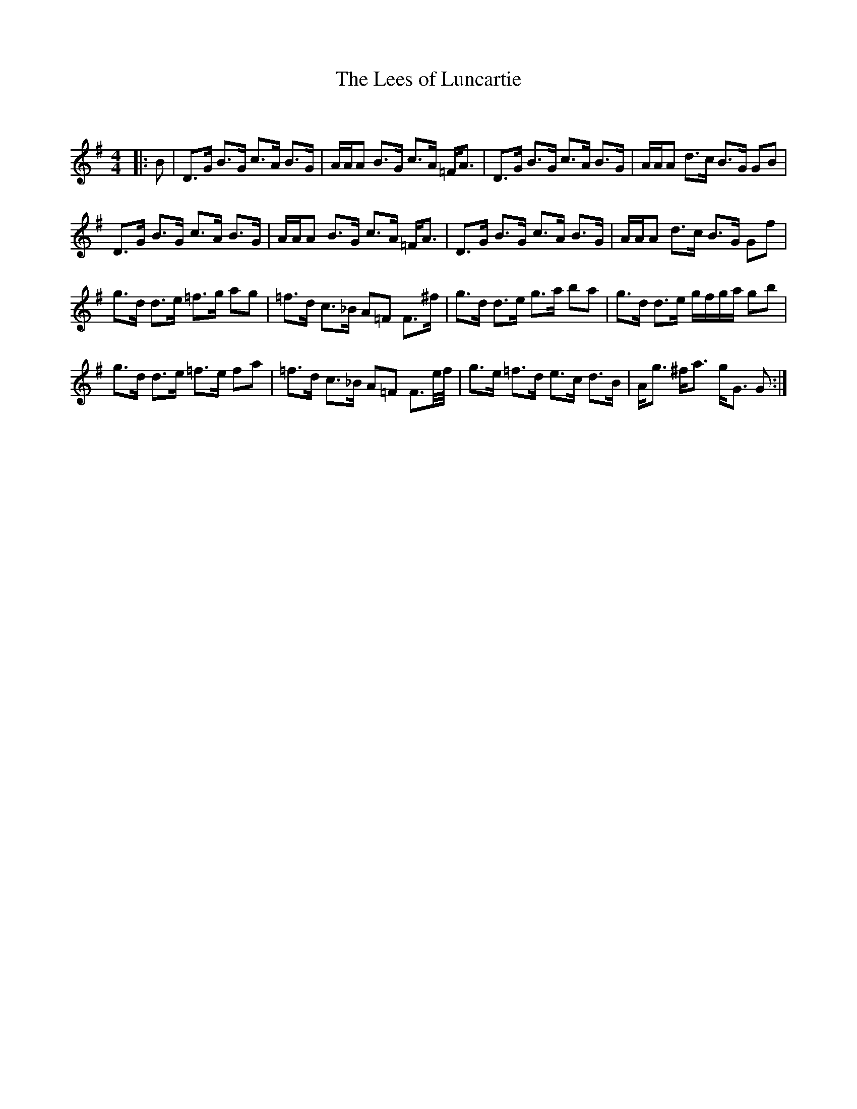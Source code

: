 X:1
T: The Lees of Luncartie
C:
R:Strathspey
Q: 128
K:G
M:4/4
L:1/16
|:B2|D3G B3G c3A B3G|AAA2 B3G c3A =FA3|D3G B3G c3A B3G|AAA2 d3c B3G G2B2|
D3G B3G c3A B3G|AAA2 B3G c3A =FA3|D3G B3G c3A B3G|AAA2 d3c B3G G2f2|
g3d d3e =f3g a2g2|=f3d c3_B A2=F2 F3^f|g3d d3e g3a b2a2|g3d d3e gfga g2b2|
g3d d3e =f3e f2a2|=f3d c3_B A2=F2 F3e1/2f1/2|g3e =f3d e3c d3B|Ag3 ^fa3 gG3 G2:|
